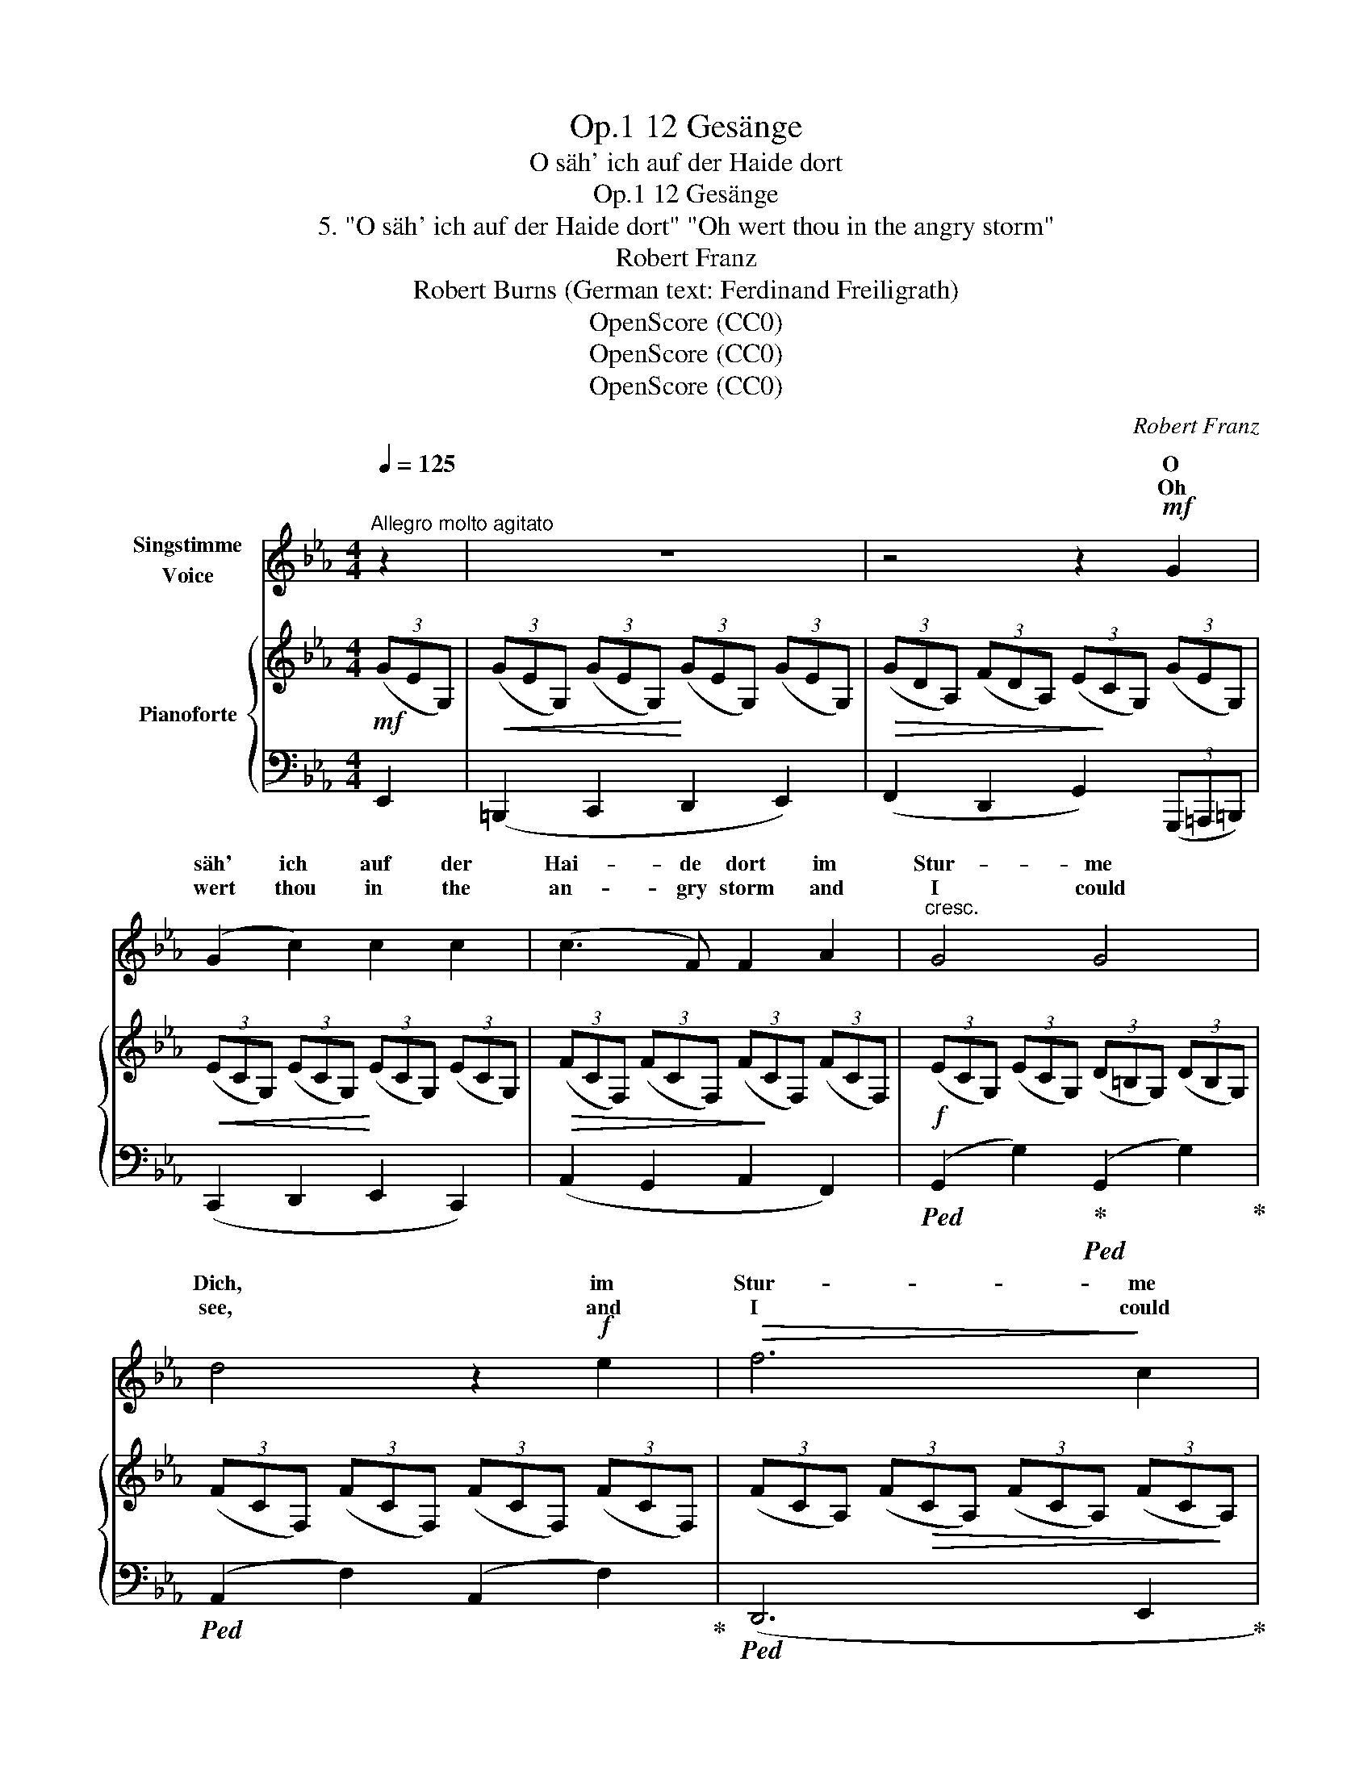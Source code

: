 X:1
T:12 Gesänge, Op.1
T:O säh' ich auf der Haide dort
T:12 Gesänge, Op.1
T:5. "O säh' ich auf der Haide dort" "Oh wert thou in the angry storm" 
T:Robert Franz
T:Robert Burns (German text: Ferdinand Freiligrath) 
T:OpenScore (CC0)
T:OpenScore (CC0)
T:OpenScore (CC0)
C:Robert Franz
Z:Robert Burns
Z:OpenScore (CC0)
%%score ( 1 2 ) { 3 | 4 }
L:1/8
Q:1/4=125
M:4/4
K:Eb
V:1 treble nm="Singstimme\nVoice"
V:2 treble 
V:3 treble nm="Pianoforte"
V:4 bass 
V:1
"^Allegro molto agitato" z2 | z8 | z4 z2!mf! G2 | (G2 c2) c2 c2 | (c3 F) F2 A2 |"^cresc." G4 G4 | %6
w: ||O|säh' ich auf der|Hai- de dort im|Stur- me|
w: ||Oh|wert thou in the|an- gry storm and|I could|
 d4 z2!f! e2 |!>(! f6!>)! c2 | d4 z4 | z8 | z4 z2!mf! G2 | (G2 c2) c2 c2 | (c3 F) F2 A2 | G4 c4 | %14
w: Dich, im|Stur- me|Dich,||mit|mei- nem Man- tel|vor dem  Sturm be-|schützt' ich|
w: see, and|I could|see,||I'd|fold thee in my|man- tle warm and|shel- ter|
 B4"^cresc." z2 B2 | c4 f4 | B4 z4 | z4 z2!mf! B2 | e2 B2 B2 c2 | _d3 d"^cresc." d2 z d | _d4 d4 | %21
w: Dich, be-|schützt' ich|Dich!|O|wär' mit sei- nen|Stür- men Dir das|Un- glück|
w: thee, and|shel- ter|thee!|And|should life's storms too|bit- ter- ly a-|round thee|
!f! c4 z2 c2 | f6 e2 | =d8 | z8 | z8 | G2 c c c2 c2 | (c3 F) F2 A2 | G4 c4 | B4 z2 B2 | c4 f4 | %31
w: nah' das|Un- glück|nah',|||dann wär' dies Herz dein|Zu- fluchts- ort; gern|teilt' ich|ja, gern|teilt' ich|
w: fall, a-|round thee|fall,|||this bo- som  should thy|re- fuge be, to|share them|all, to|share them|
 e4 z4 | z8 | z4 z2!mf! G2 | (G2 c2) c2 c2 | (c3 F) F2 A A | G4 G4 | x6 d e |!f! f6 c2 | d4 z4 | %40
w: ja!||O,|wär' ich in der|Wü- * ste, * so|braun und||braun und|dürr,|
w: all!||Oh,|were I on a|de- sert  shore, * *|bleak and||bleak and|bare,|
 z8 | z4 z2!mf! G2 | (G2 c2) c2 c2 | (c3 F) F2 A2 | G4 c4 | B4 z2 B2 | c4 f4 | B4 z4 | %48
w: |zum|Pa- ra- die- se|wür- de sie, wärst|du bei|mir, wärst|du bei|mir!|
w: |a|Pa- ra- dise 'twould|be and more, if|thou wert|there, if|thou wert|there!|
 z4 z2!mf! B2 | B2 B2!>(! e3 B!>)! | c4 z2 c2 |"^cresc." c2 c2!>(! f3!>)! c |!f! d8 | %53
w: Und|wär' ein Kö- nig|ich, und|wär' die Er- de|mein,|
w: And|if I were a|king, and|all the earth were|mine,|
!mf! e2 d d c2 B2 | A3 G F2 A2 | G4 c4 | B4 z2[Q:1/4=115]"^T" B2 | %57
w: du wärst in mei- ner|Kro- ne doch der|schön- ste|Stein, der|
w: my je- wel thou, of|cost- liest worth, would'st|bright- est|shine, would'st|
[Q:1/4=110]"^T" c4[Q:1/4=100]"^T" f4 |[Q:1/4=90]"^T" e4 !fermata!z2 |] %59
w: schön- ste|Stein.|
w: bright- est|shine.|
V:2
 x2 | x8 | x8 | x8 | x8 | x8 | x8 | x8 | x8 | x8 | x8 | x8 | x8 | x8 | x8 | x8 | x8 | x8 | x8 | %19
w: |||||||||||||||||||
w: |||||||||||||||||||
 x8 | x8 | x8 | x8 | x8 | x8 | x8 | x8 | x8 | x8 | x8 | x8 | x8 | x8 | x8 | x8 | x6 A2 | x8 | %37
w: ||||||||||||||||die||
w: ||||||||||||||||so||
 d4 z2 de | x8 | x8 | x8 | x8 | x8 | x8 | x8 | x8 | x8 | x8 | x8 | x8 | x8 | x8 | x8 | x8 | x8 | %55
w: dürr, die so||||||||||||||||||
w: bare, so *||||||||||||||||||
 x8 | x8 | x8 | x6 |] %59
w: ||||
w: ||||
V:3
!mf! (3(GEG,) |!<(! (3(GEG,) (3(GEG,)!<)! (3(GEG,) (3(GEG,) | %2
!>(! (3(GDA,) (3(FDA,) (3(E!>)!CG,) (3(GEG,) |!<(! (3(ECG,) (3(ECG,)!<)! (3(ECG,) (3(ECG,) | %4
!>(! (3(FCF,) (3(FCF,) (3(F!>)!CF,) (3(FCF,) |!f! (3(ECG,) (3(ECG,) (3(D=B,G,) (3(DB,G,) | %6
 (3(FCF,) (3(FCF,) (3(FCF,) (3(FCF,) | (3(FCA,) (3(F!>(!CA,) (3(FCA,) (3(FC!>)!A,) | %8
 (3(DCA,) (3(DCA,) (3(DCA,)!p! (3(DCA,) | (3(DC=A,) (3(DC^F,) (3(DCA,) (3(DCF,) | %10
 (3(D=B,!<(!G,) (3(GEG,) (3(GEG,) (3(G!<)!EG,) |!mf!!<(! (3(ECG,) (3(ECG,) (3(ECG,)!<)! (3(ECG,) | %12
!>(! (3(FCF,) (3(FCF,)!>)! (3(FCF,) (3(FCF,) |!<(! (3(GEB,) (3(GEB,) (3(AE!<)!C) (3(AEC) | %14
 (3(GE!>(!B,) (3(GEB,) (3(G!>)!EB,) (3(GEB,) |!<(! (3(AEC) (3(AEC)!<)! (3(cAD) (3(cAD) | %16
!>(! (3(GEB,) (3(GEB,)!>)! (3(GEB,) (3(GEB,) |!<(! (3(GDB,) (3(ADC)!<)!!>(! (3(GDB,) (3(FD!>)!A,) | %18
!mf! (3(EB,G,) (3(EB,G,) (3(EB,G,) (3(EB,G,) | (3(_DB,G,) (3(DB,G,)"_cresc." (3(DB,G,) (3(DB,G,) | %20
!<(! (3(_DB,F,) (3(DB,F,)!<)! (3(DB,=E,) (3(DB,E,) |!f! (3(CB,=E,) (3(CB,E,) (3(CB,E,) (3(CB,E,) | %22
 (3(FCF,) (3(FCF,) (3(FCF,) (3(FCF,) | (3(=DC^F,)!>(! (3(DCF,) (3(DCF,)!>)! (3(DCF,) | %24
!p! (3(DC=A,) (3(DC^F,) (3(DCA,) (3(DCF,) | (3(D=B,!<(!G,) (3(GEG,) (3(GEG,)!<)! (3(GEG,) | %26
!mf! (3(ECG,)!<(! (3(ECG,) (3(ECG,)!<)! (3(ECG,) | (3(FC!>(!F,) (3(FCF,) (3(FCF,)!>)! (3(FCF,) | %28
!<(! ([B,EG]4 [CEA]4)!<)! |!>(! (3(GEB,) (3(GEB,)!>)! .B2 [B,EG]2 |!<(! ([CEA]4 [DAc]4!<)! | %31
!>(! [B,GB]4) z2!>)!!mf! (3(GEG,) | (3(GE!<(!G,) (3(GEG,) (3(GEG,) (3(GEG,)!<)! | %33
 (3(GD!>(!A,) (3(FDA,) (3(ECG,)!>)! (3(GEG,) |!mf!!<(! (3(ECG,) (3(ECG,) (3(ECG,) (3(E!<)!CG,) | %35
 (3(FC!>(!F,) (3(FCF,) (3(FCF,)!>)! (3(FCF,) |"_cresc." (3(ECG,) (3(ECG,) (3(D=B,G,) (3(DB,G,) | %37
 (3(FCF,) (3(FCF,) (3(FCF,) (3(FCF,) | (3(FCA,) (3(FCA,)!>(! (3(FCA,) (3(ECA,)!>)! | %39
 (3(DCA,) (3(D"_dim."CA,) (3(DCA,) (3(DCA,) |!p! (3(DC=A,) (3(DC^F,) (3(DCA,) (3(DCF,) | %41
 (3(D=B,!<(!G,) (3(GEG,) (3(GEG,) (3(G!<)!EG,) |!mf!!<(! (3(ECG,) (3(ECG,) (3(ECG,) (3(E!<)!CG,) | %43
 (3(FC!>(!F,) (3(FCF,) (3(FCF,)!>)! (3(FCF,) |!<(! (3(GEB,) (3(GEB,) (3(AEC) (3(AE!<)!C) | %45
!>(! (3(GEB,) (3(GEB,) (3(GE!>)!B,) (3(GEB,) |!<(! (3(AEC) (3(AEC) (3(cAD) (3(cAD)!<)! | %47
!>(! (3(GEB,) (3(GEB,) (3(GEB,)!>)! (3(GEB,) |!<(! (3(GDB,) (3(ADC)!<)!!>(! (3(GDB,) (3(FDA,)!>)! | %49
 (3(EB,G,) (3(EB,G,)"_cresc." (3(EB,G,) (3(EB,G,) | %50
 (3(CB,=E,) (3(CB,E,) (3(CB,E,)"_cresc." (3(CB,E,) | %51
 (3(C[I:staff +1]F,C,)[I:staff -1] (3(C[I:staff +1]F,C,)[I:staff -1] (3(FCF,) (3(FCF,) | %52
!f! (3(D=B,G,) (3(DB,G,) (3(DB,G,) (3(GEG,) |!mf!!<(! (3(ECG,) (3(ECG,) (3(ECG,) (3(ECG,)!<)! | %54
 (3(FC!>(!F,) (3(FCF,) (3(FCF,)!>)! (3(FCF,) |!<(! ([B,EG]4!<)! [CEA]4) | %56
 (3(GEB,)!>(! (3(GEB,)!>)! .B2 [B,EG]2 |!<(! ([CEA]4!<)!!>(! [DAc]4 | [B,GB]4)!>)! !fermata!z2 |] %59
V:4
 E,,2 | (=B,,,2 C,,2 D,,2 E,,2) | (F,,2 D,,2 G,,2) (3(G,,,=A,,,=B,,,) | (C,,2 D,,2 E,,2 C,,2) | %4
 (A,,2 G,,2 A,,2 F,,2) |!ped! (G,,2 G,2)!ped-up!!ped! (G,,2 G,2)!ped-up! | %6
!ped! (A,,2 F,2) (A,,2 F,2)!ped-up! |!ped! (D,,6 E,,2!ped-up! |!ped! F,,4) z2 F,,2!ped-up! | %9
!ped! .^F,,2 .D,,2 .F,,2 .D,,2!ped-up! | .G,,2 (G,,,2 =A,,,2 =B,,,2) | (C,,2 D,,2 E,,2 C,,2) | %12
 (A,,2 G,,2 A,,2 F,,2) |!ped! (B,,2 B,2)!ped-up!!ped! (B,,2 B,2)!ped-up! | %14
!ped! (B,,2 E,2 G,2) z2!ped-up! | (B,,2 B,2) (B,,2 B,2) |!ped! (B,,2 E,2 G,2) z2!ped-up! | %17
 (B,,,2 B,,2) (B,,,2 B,,2) |!ped! E,,4 E,,4!ped-up! |!ped! =E,,4 E,,4!ped-up! | %20
!ped! F,,4!ped-up!!ped! _G,,4!ped-up! |!ped! [C,,=G,,]4 z2 (C,,2!ped-up! | %22
!ped! A,,4) A,,4!ped-up! |!ped! [=D,,=A,,]4 z2 D,,2!ped-up! | %24
!ped! .^F,,2 .D,,2 .F,,2 .D,,2!ped-up! | .G,,2 (G,,,2 =A,,,2 =B,,,2) | (C,,2 D,,2 E,,2 C,,2) | %27
 (A,,2 G,,2 A,,2 F,,2) |!ped! B,,4!ped-up!!ped! B,,4!ped-up! |!ped! (B,,2 E,2 G,2)!ped-up! B,,2 | %30
!ped! B,,,4!ped-up!!ped! B,,,4!ped-up! |!ped! E,,4 z2!ped-up! E,,2 | (=B,,,2 C,,2 D,,2 E,,2) | %33
 (F,,2 D,,2 G,,2) (3(G,,,=A,,,=B,,,) | (C,,2 D,,2 E,,2 C,,2) | (A,,2 G,,2 A,,2 F,,2) | %36
!ped! (G,,2 G,2)!ped-up!!ped! (G,,2 G,2)!ped-up! |!ped! (A,,2 F,2) (A,,2 F,2)!ped-up! | %38
!ped! (D,,6 E,,2!ped-up! |!ped! F,,4) z2 F,,2!ped-up! |!ped! .^F,,2 .D,,2 .F,,2 .D,,2!ped-up! | %41
 .G,,2 (G,,,2 =A,,,2 =B,,,2) | (C,,2 D,,2 E,,2 C,,2) | (A,,2 G,,2 A,,2 F,,2) | %44
!ped! (B,,2 B,2)!ped-up!!ped! (B,,2 B,2)!ped-up! |!ped! (B,,2 E,2 G,2) z2!ped-up! | %46
!ped! (B,,2 B,2)!ped-up!!ped! (B,,2 B,2)!ped-up! |!ped! (B,,2 E,2 G,2) z2!ped-up! | %48
 (B,,,2 B,,2) (B,,,2 B,,2) | E,,4 E,,4 |!ped! [C,,G,,]4 z2 C,,2!ped-up! | %51
!ped! !>!A,,4 !>!A,,4!ped-up! |!ped! G,,4 z2!ped-up! (3(G,,,=A,,,=B,,,) | (C,,2 D,,2 E,,2 C,,2) | %54
 (F,,2 G,,2 A,,2 F,,2) |!ped! B,,4!ped-up!!ped! B,,4!ped-up! |!ped! (B,,2 E,2 G,2)!ped-up! B,,2 | %57
!ped! B,,,4!ped-up!!ped! B,,,4!ped-up! |!ped! E,,4!ped-up! !fermata!z2 |] %59

